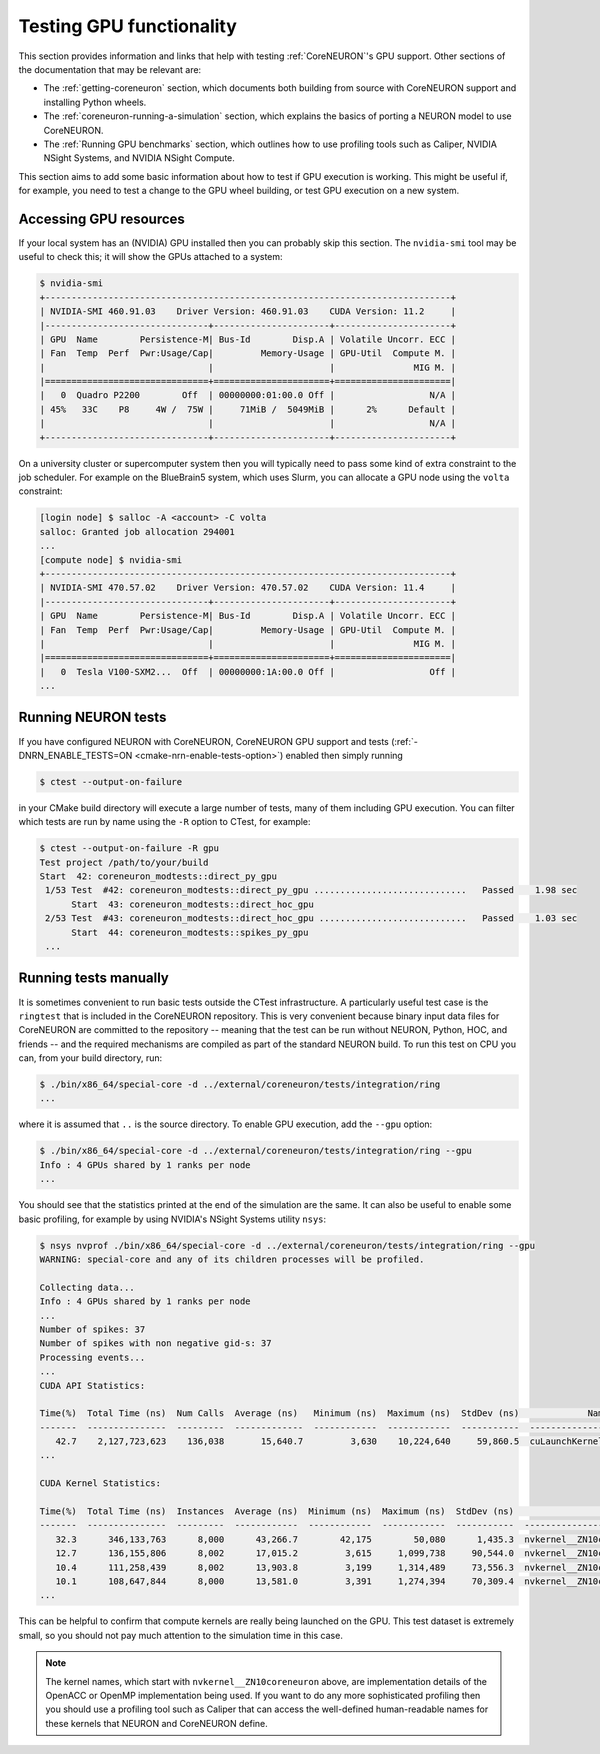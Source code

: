 Testing GPU functionality
#########################
This section provides information and links that help with testing :ref:`CoreNEURON`'s GPU support.
Other sections of the documentation that may be relevant are:

- The :ref:`getting-coreneuron` section, which documents both building from source with CoreNEURON support and installing Python wheels.
- The :ref:`coreneuron-running-a-simulation` section, which explains the basics of porting a NEURON model to use CoreNEURON.
- The :ref:`Running GPU benchmarks` section, which outlines how to use profiling tools such as Caliper, NVIDIA NSight Systems, and NVIDIA NSight Compute.

This section aims to add some basic information about how to test if GPU execution is working.
This might be useful if, for example, you need to test a change to the GPU wheel building, or test GPU execution on a new system.

Accessing GPU resources
***********************
If your local system has an (NVIDIA) GPU installed then you can probably skip this section.
The ``nvidia-smi`` tool may be useful to check this; it will show the GPUs attached to a system:

.. code-block:: console

  $ nvidia-smi
  +-----------------------------------------------------------------------------+
  | NVIDIA-SMI 460.91.03    Driver Version: 460.91.03    CUDA Version: 11.2     |
  |-------------------------------+----------------------+----------------------+
  | GPU  Name        Persistence-M| Bus-Id        Disp.A | Volatile Uncorr. ECC |
  | Fan  Temp  Perf  Pwr:Usage/Cap|         Memory-Usage | GPU-Util  Compute M. |
  |                               |                      |               MIG M. |
  |===============================+======================+======================|
  |   0  Quadro P2200        Off  | 00000000:01:00.0 Off |                  N/A |
  | 45%   33C    P8     4W /  75W |     71MiB /  5049MiB |      2%      Default |
  |                               |                      |                  N/A |
  +-------------------------------+----------------------+----------------------+

On a university cluster or supercomputer system then you will typically need to pass some kind of extra constraint to the job scheduler.
For example on the BlueBrain5 system, which uses Slurm, you can allocate a GPU node using the ``volta`` constraint:

.. code-block:: console

  [login node] $ salloc -A <account> -C volta
  salloc: Granted job allocation 294001
  ...
  [compute node] $ nvidia-smi
  +-----------------------------------------------------------------------------+
  | NVIDIA-SMI 470.57.02    Driver Version: 470.57.02    CUDA Version: 11.4     |
  |-------------------------------+----------------------+----------------------+
  | GPU  Name        Persistence-M| Bus-Id        Disp.A | Volatile Uncorr. ECC |
  | Fan  Temp  Perf  Pwr:Usage/Cap|         Memory-Usage | GPU-Util  Compute M. |
  |                               |                      |               MIG M. |
  |===============================+======================+======================|
  |   0  Tesla V100-SXM2...  Off  | 00000000:1A:00.0 Off |                  Off |
  ...

Running NEURON tests
********************
If you have configured NEURON with CoreNEURON, CoreNEURON GPU support and tests (:ref:`-DNRN_ENABLE_TESTS=ON <cmake-nrn-enable-tests-option>`) enabled then simply running

.. code-block:: console

  $ ctest --output-on-failure

in your CMake build directory will execute a large number of tests, many of them including GPU execution.
You can filter which tests are run by name using the ``-R`` option to CTest, for example:

.. code-block:: console

  $ ctest --output-on-failure -R gpu
  Test project /path/to/your/build
  Start  42: coreneuron_modtests::direct_py_gpu
   1/53 Test  #42: coreneuron_modtests::direct_py_gpu .............................   Passed    1.98 sec
        Start  43: coreneuron_modtests::direct_hoc_gpu
   2/53 Test  #43: coreneuron_modtests::direct_hoc_gpu ............................   Passed    1.03 sec
        Start  44: coreneuron_modtests::spikes_py_gpu
   ...

Running tests manually
**********************
It is sometimes convenient to run basic tests outside the CTest
infrastructure.
A particularly useful test case is the ``ringtest`` that is included in
the CoreNEURON repository.
This is very convenient because binary input data files for CoreNEURON
are committed to the repository -- meaning that the test can be run
without NEURON, Python, HOC, and friends -- and the required mechanisms
are compiled as part of the standard NEURON build.
To run this test on CPU you can, from your build directory, run:

.. code-block:: console

  $ ./bin/x86_64/special-core -d ../external/coreneuron/tests/integration/ring
  ...

where it is assumed that ``..`` is the source directory.
To enable GPU execution, add the ``--gpu`` option:

.. code-block:: console

  $ ./bin/x86_64/special-core -d ../external/coreneuron/tests/integration/ring --gpu
  Info : 4 GPUs shared by 1 ranks per node
  ...

You should see that the statistics printed at the end of the simulation
are the same.
It can also be useful to enable some basic profiling, for example by using
NVIDIA's NSight Systems utility ``nsys``:

.. code-block:: console

  $ nsys nvprof ./bin/x86_64/special-core -d ../external/coreneuron/tests/integration/ring --gpu
  WARNING: special-core and any of its children processes will be profiled.

  Collecting data...
  Info : 4 GPUs shared by 1 ranks per node
  ...
  Number of spikes: 37
  Number of spikes with non negative gid-s: 37
  Processing events...
  ...
  CUDA API Statistics:

  Time(%)  Total Time (ns)  Num Calls  Average (ns)   Minimum (ns)  Maximum (ns)  StdDev (ns)             Name
  -------  ---------------  ---------  -------------  ------------  ------------  -----------  --------------------------
     42.7    2,127,723,623    136,038       15,640.7         3,630    10,224,640     59,860.5  cuLaunchKernel
  ...

  CUDA Kernel Statistics:

  Time(%)  Total Time (ns)  Instances  Average (ns)  Minimum (ns)  Maximum (ns)  StdDev (ns)                                                  Name
  -------  ---------------  ---------  ------------  ------------  ------------  -----------  ----------------------------------------------------------------------------------------------------
     32.3      346,133,763      8,000      43,266.7        42,175        50,080      1,435.3  nvkernel__ZN10coreneuron18solve_interleaved1Ei_F1L653_4
     12.7      136,155,806      8,002      17,015.2         3,615     1,099,738     90,544.0  nvkernel__ZN10coreneuron14nrn_cur_ExpSynEPNS_9NrnThreadEPNS_9Memb_listEi_F1L375_7
     10.4      111,258,439      8,002      13,903.8         3,199     1,314,489     73,556.3  nvkernel__ZN10coreneuron11nrn_cur_pasEPNS_9NrnThreadEPNS_9Memb_listEi_F1L274_4
     10.1      108,647,844      8,000      13,581.0         3,391     1,274,394     70,309.4  nvkernel__ZN10coreneuron16nrn_state_ExpSynEPNS_9NrnThreadEPNS_9Memb_listEi_F1L418_10
  ...

This can be helpful to confirm that compute kernels are really being
launched on the GPU.
This test dataset is extremely small, so you should not pay much
attention to the simulation time in this case.

.. note::
   The kernel names, which start with ``nvkernel__ZN10coreneuron``
   above, are implementation details of the OpenACC or OpenMP
   implementation being used. If you want to do any more sophisticated
   profiling then you should use a profiling tool such as Caliper that
   can access the well-defined human-readable names for these kernels
   that NEURON and CoreNEURON define.

